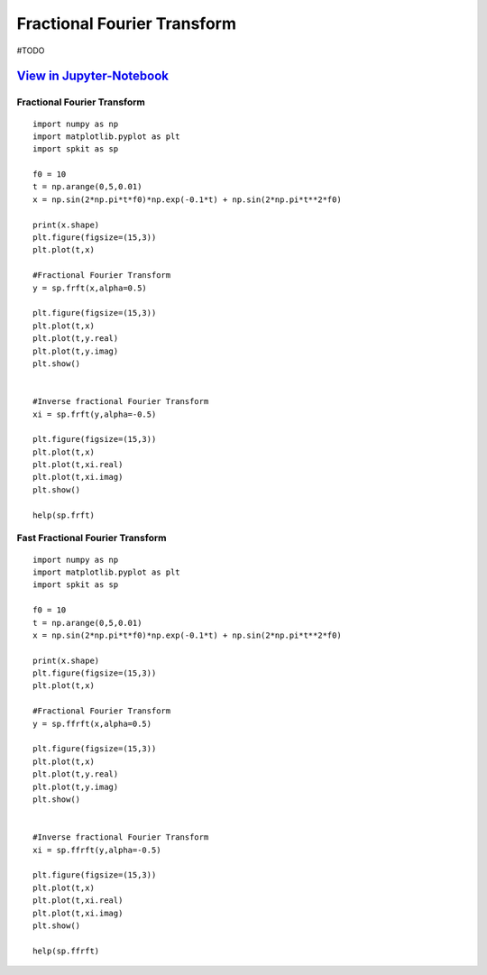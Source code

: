 Fractional Fourier Transform
============================

#TODO

`View in Jupyter-Notebook <https://nbviewer.org/github/Nikeshbajaj/Notebooks/blob/master/spkit/SP/FRFT_demo_sine.ipynb>`_
~~~~~~~~~~~~~~~~~~~~~~


.. image:: https://raw.githubusercontent.com/spkit/spkit.github.io/master/assets/images/nav_logo.svg
   :width: 200
   :align: right
   :target: https://nbviewer.org/github/Nikeshbajaj/Notebooks/blob/master/spkit/SP/FRFT_demo_sine.ipynb
   
   

.. image:: https://raw.githubusercontent.com/spkit/spkit.github.io/master/assets/images/frft_sin_3.gif
   :width: 800



Fractional Fourier Transform
---------

::
  
  import numpy as np
  import matplotlib.pyplot as plt
  import spkit as sp
  
  f0 = 10
  t = np.arange(0,5,0.01)
  x = np.sin(2*np.pi*t*f0)*np.exp(-0.1*t) + np.sin(2*np.pi*t**2*f0)

  print(x.shape)
  plt.figure(figsize=(15,3))
  plt.plot(t,x)
  
  #Fractional Fourier Transform
  y = sp.frft(x,alpha=0.5)
  
  plt.figure(figsize=(15,3))
  plt.plot(t,x)
  plt.plot(t,y.real)
  plt.plot(t,y.imag)
  plt.show()
  
  
  #Inverse fractional Fourier Transform
  xi = sp.frft(y,alpha=-0.5)
  
  plt.figure(figsize=(15,3))
  plt.plot(t,x)
  plt.plot(t,xi.real)
  plt.plot(t,xi.imag)
  plt.show()
  
  help(sp.frft)
  
 
Fast Fractional Fourier Transform
---------
  

::
  
  import numpy as np
  import matplotlib.pyplot as plt
  import spkit as sp
  
  f0 = 10
  t = np.arange(0,5,0.01)
  x = np.sin(2*np.pi*t*f0)*np.exp(-0.1*t) + np.sin(2*np.pi*t**2*f0)

  print(x.shape)
  plt.figure(figsize=(15,3))
  plt.plot(t,x)
  
  #Fractional Fourier Transform
  y = sp.ffrft(x,alpha=0.5)
  
  plt.figure(figsize=(15,3))
  plt.plot(t,x)
  plt.plot(t,y.real)
  plt.plot(t,y.imag)
  plt.show()
  
  
  #Inverse fractional Fourier Transform
  xi = sp.ffrft(y,alpha=-0.5)
  
  plt.figure(figsize=(15,3))
  plt.plot(t,x)
  plt.plot(t,xi.real)
  plt.plot(t,xi.imag)
  plt.show()
  
  help(sp.ffrft)
